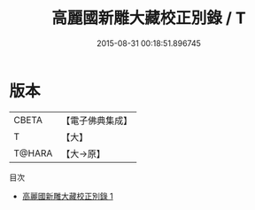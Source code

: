 #+TITLE: 高麗國新雕大藏校正別錄 / T

#+DATE: 2015-08-31 00:18:51.896745
* 版本
 |     CBETA|【電子佛典集成】|
 |         T|【大】     |
 |    T@HARA|【大→原】   |
目次
 - [[file:KR6s0123_001.txt][高麗國新雕大藏校正別錄 1]]
